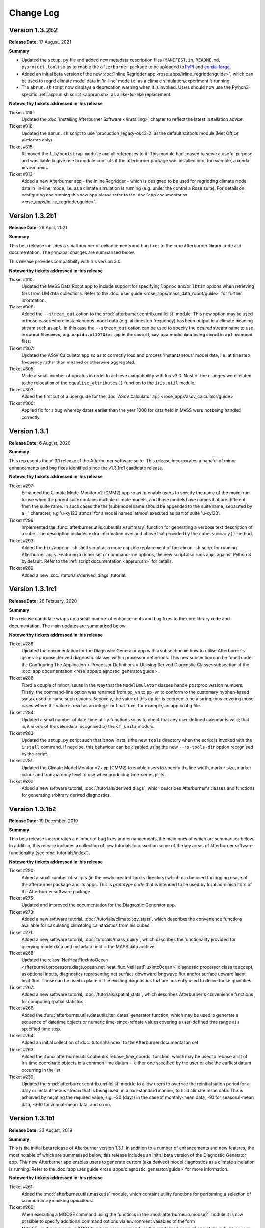 Change Log
==========

Version 1.3.2b2
---------------

**Release Date:** 17 August, 2021

**Summary**

* Updated the ``setup.py`` file and added new metadata description files (``MANIFEST.in``,
  ``README.md``, ``pyproject.toml``) so as to enable the ``afterburner`` package to be
  uploaded to `PyPI <https://pypi.org/project/metoffice-afterburner/>`_ and
  `conda-forge <https://anaconda.org/conda-forge/metoffice-afterburner>`_.

* Added an initial beta version of the new :doc:`Inline Regridder app <rose_apps/inline_regridder/guide>`,
  which can be used to regrid climate model data in 'in-line' mode i.e. as a climate
  simulation/experiment is running.

* The ``abrun.sh`` script now displays a deprecation warning when it is invoked.
  Users should now use the Python3-specific :ref:`apprun.sh script <apprun.sh>`
  as a like-for-like replacement.

**Noteworthy tickets addressed in this release**

Ticket #319:
    Updated the :doc:`Installing Afterburner Software </installing>` chapter to
    reflect the latest installation advice.

Ticket #316:
    Updated the ``abrun.sh`` script to use 'production_legacy-os43-2' as the default
    scitools module (Met Office platforms only).

Ticket #315:
    Removed the ``lib/bootstrap module`` and all references to it. This module
    had ceased to serve a useful purpose and was liable to give rise to module
    conflicts if the afterburner package was installed into, for example, a
    conda environment.

Ticket #313:
    Added a new Afterburner app - the Inline Regridder - which is designed to be
    used for regridding climate model data in 'in-line' mode, i.e. as a climate
    simulation is running (e.g. under the control a Rose suite).
    For details on configuring and running this new app please refer to the
    :doc:`app documentation <rose_apps/inline_regridder/guide>`.

Version 1.3.2b1
---------------

**Release Date:** 29 April, 2021

**Summary**

This beta release includes a small number of enhancements and bug fixes to the
core Afterburner library code and documentation. The principal changes are
summarised below.

This release provides compatibility with Iris version 3.0.

**Noteworthy tickets addressed in this release**

Ticket #310:
    Updated the MASS Data Robot app to include support for specifying ``lbproc``
    and/or ``lbtim`` options when retrieving files from UM data collections.
    Refer to the :doc:`user guide <rose_apps/mass_data_robot/guide>` for further
    information.

Ticket #308:
    Added the ``--stream_out`` option to the :mod:`afterburner.contrib.umfilelist`
    module. This new option may be used in those cases where instantaneous model
    data (e.g. at timestep frequency) has been output to a climate meaning stream
    such as ``apl``. In this case the ``--stream_out`` option can be used to specify
    the desired stream name to use in output filenames, e.g. ``expida.pl1970dec.pp``
    in the case of, say, ``apa`` model data being stored in ``apl``-stamped files.

Ticket #307:
    Updated the ASoV Calculator app so as to correctly load and process 'instantaneous'
    model data, i.e. at timestep frequency rather than meaned or otherwise aggregated.

Ticket #305:
    Made a small number of updates in order to achieve compatibility with Iris v3.0.
    Most of the changes were related to the relocation of the ``equalise_attributes()``
    function to the ``iris.util`` module.

Ticket #303:
    Added the first cut of a user guide for the :doc:`ASoV Calculator app <rose_apps/asov_calculator/guide>`

Ticket #300:
    Applied fix for a bug whereby dates earlier than the year 1000 for data held
    in MASS were not being handled correctly.

Version 1.3.1
-------------

**Release Date:** 6 August, 2020

**Summary**

This represents the v1.3.1 release of the Afterburner software suite. This release
incorporates a handful of minor enhancements and bug fixes identified since the
v1.3.1rc1 candidate release.

**Noteworthy tickets addressed in this release**

Ticket #297:
    Enhanced the Climate Model Monitor v2 (CMM2) app so as to enable users to
    specify the name of the model run to use when the parent suite contains
    multiple climate models, and those models have names that are different
    from the suite name. In such cases the the (sub)model name should be appended
    to the suite name, separated by a '_' character, e.g 'u-xy123_atmos' for
    a model named 'atmos' executed as part of suite 'u-xy123'.

Ticket #296:
    Implemented the :func:`afterburner.utils.cubeutils.vsummary` function for
    generating a verbose text description of a cube. The description includes extra
    information over and above that provided by the ``cube.summary()`` method.

Ticket #293:
    Added the ``bin/apprun.sh`` shell script as a more capable replacement of
    the ``abrun.sh`` script for running Afterburner apps. Featuring a richer set
    of command-line options, the new script also runs apps against Python 3 by
    default. Refer to the :ref:`script documentation <apprun.sh>` for details.

Ticket #269:
    Added a new :doc:`/tutorials/derived_diags` tutorial.

Version 1.3.1rc1
----------------

**Release Date:** 26 February, 2020

**Summary**

This release candidate wraps up a small number of enhancements and bug fixes to
the core library code and documentation. The main updates are summarised below.

**Noteworthy tickets addressed in this release**

Ticket #288:
    Updated the documentation for the Diagnostic Generator app with a subsection
    on how to utilise Afterburner's general-purpose derived diagnostic classes
    within processor definitions. This new subsection can be found under the
    Configuring The Application > Processor Definitions > Utilising Derived
    Diagnostic Classes subsection of the :doc:`app documentation <rose_apps/diagnostic_generator/guide>`.

Ticket #286:
    Fixed a couple of minor issues in the way that the ``ModelEmulator`` classes
    handle postproc version numbers. Firstly, the command-line option was renamed
    from ``pp_vn`` to ``pp-vn`` to conform to the customary hyphen-based syntax
    used to name such options. Secondly, the value of this option is coerced to
    be a string, thus covering those cases where the value is read as an integer
    or float from, for example, an app config file.

Ticket #284:
    Updated a small number of date-time utility functions so as to check that any
    user-defined calendar is valid; that is, it is one of the calendars recognised
    by the ``cf_units`` module.

Ticket #283:
    Updated the ``setup.py`` script such that it now installs the new ``tools``
    directory when the script is invoked with the ``install`` command. If need be,
    this behaviour can be disabled using the new ``--no-tools-dir`` option
    recognised by the script.

Ticket #281:
    Updated the Climate Model Monitor v2 app (CMM2) to enable users to specify
    the line width, marker size, marker colour and transparency level to use when
    producing time-series plots.

Ticket #269:
    Added a new software tutorial, :doc:`/tutorials/derived_diags`, which describes
    Afterburner's classes and functions for generating arbitrary derived diagnostics.

Version 1.3.1b2
---------------

**Release Date:** 19 December, 2019

**Summary**

This beta release incorporates a number of bug fixes and enhancements, the main
ones of which are summarised below. In addition, this release includes a
collection of new tutorials focussed on some of the key areas of Afterburner
software functionality (see :doc:`tutorials/index`).

**Noteworthy tickets addressed in this release**

Ticket #280:
    Added a small number of scripts (in the newly created ``tools`` directory)
    which can be used for logging usage of the afterburner package and its apps.
    This is *prototype code* that is intended to be used by local administrators
    of the Afterburner software package.

Ticket #275:
    Updated and improved the documentation for the Diagnostic Generator app.

Ticket #273:
    Added a new software tutorial, :doc:`/tutorials/climatology_stats`, which
    describes the convenience functions available for calculating climatological
    statistics from Iris cubes.

Ticket #271:
    Added a new software tutorial, :doc:`tutorials/mass_query`, which describes
    the functionality provided for querying model data and metadata held in the
    MASS data archive

Ticket #268:
    Updated the :class:`NetHeatFluxIntoOcean <afterburner.processors.diags.ocean.net_heat_flux.NetHeatFluxIntoOcean>`
    diagnostic processor class to accept, as optional inputs, diagnostics representing
    net surface downward longwave flux and/or surface upward latent heat flux.
    These can be used in place of the existing diagnostics that are currently used
    to derive these quantities.

Ticket #267:
    Added a new software tutorial, :doc:`/tutorials/spatial_stats`, which describes
    Afterburner's convenience functions for computing spatial statistics.

Ticket #266:
    Added the :func:`afterburner.utils.dateutils.iter_dates` generator function,
    which may be used to generate a sequence of datetime objects or numeric
    time-since-refdate values covering a user-defined time range at a specified
    time step.

Ticket #264:
    Added an initial collection of :doc:`tutorials/index` to the Afterburner
    documentation set.

Ticket #263:
    Added the :func:`afterburner.utils.cubeutils.rebase_time_coords` function,
    which may be used to rebase a list of Iris time coordinate objects to a
    common time datum -- either one specified by the user or else the earliest
    datum occurring in the list.

Ticket #239:
    Updated the :mod:`afterburner.contrib.umfilelist` module to allow users to
    override the reinitialisation period for a daily or instantaneous stream that
    is being used, in a non-standard manner, to hold climate mean data. This is
    achieved by negating the required value, e.g. -30 (days) in the case of
    monthly-mean data, -90 for seasonal-mean data, -360 for annual-mean data,
    and so on.

Version 1.3.1b1
---------------

**Release Date:** 23 August, 2019

**Summary**

This is the initial beta release of Afterburner version 1.3.1. In addition to
a number of enhancements and new features, the most notable of which are summarised
below, this release includes an initial beta version of the Diagnostic Generator
app. This new Afterburner app enables users to generate custom (aka derived) model
diagnostics as a climate simulation is running. Refer to the
:doc:`app user guide <rose_apps/diagnostic_generator/guide>` for more information.

**Noteworthy tickets addressed in this release**

Ticket #261:
    Added the :mod:`afterburner.utils.maskutils` module, which contains utility
    functions for performing a selection of common array masking operations.

Ticket #260:
    When executing a MOOSE command using the functions in the :mod:`afterburner.io.moose2`
    module it is now possible to specify additional command options via environment
    variables of the form MOOSE_<subcommand>_OPTIONS, where <subcommand> is the
    capitalised name of one of the sub-commands supported by the MOOSE command-line
    interface, e.g. 'MDLS'. Refer to the :class:`MooseCommand <afterburner.io._moose_core.MooseCommand>`
    class for further information.

Ticket #258:
    Enhancements to the :class:`NetHeatFluxIntoOcean <afterburner.processors.diags.ocean.net_heat_flux.NetHeatFluxIntoOcean>`
    diagnostic processor class, including the ability to specify land-area fraction
    data either via the input cubelist or via an Iris-supported input file. The
    land-area fraction is then used to mask the input diagnostics.

Ticket #256:
    Updated the Afterburner documentation with improved information concerning
    the currently available Afterburner processor classes. See the new
    :doc:`processors` index page.

Ticket #253:
    Added the :class:`PolewardHeatTransport <afterburner.processors.diags.atmos.poleward_heat_transport.PolewardHeatTransport>`
    class for generating a Poleward Heat Transport diagnostic: moist static energy
    (the default) or dry static energy.

Ticket #252:
    Applied a small fix to work around the issue whereby a request to set the
    extent of the X axis in a matplotlib axis object using Gregorian date-time
    coordinates raises an exception. This fix is mainly of interest to users of
    the Climate Model Monitor app.

Ticket #251:
    Added the ``bin/abdiagnose.py`` utility script, which may be used to print useful
    diagnostic information relating to the Afterburner runtime environment. Refer
    to the script's docstring for further details.

Ticket #249:
    Added the :mod:`afterburner.apps.model_emulators` module, which contains
    classes for emulating the generating of data files for a user-specified time
    period and climate model. The initial implementation includes support for
    the UM, NEMO and CICE models.

Ticket #246:
    Updated the various MOOSE interface modules, and the ``model_monitor2`` module,
    to optimise MOOSE commands used to query the time extent of a PP-based
    data collection in MASS. The updated command syntax limits a MOOSE query to
    one (or a few) vertical levels. This means that it is now possible to query
    very long model runs without hitting up against certain MOOSE query limits
    (typically the 'maximum number of file atoms' limit).

Ticket #238:
    Implemented an initial beta version of the new Diagnostic Generator app which
    can be used to generate custom/derived model diagnostics, either off-line or
    on-the-fly as a climate suite is running. Refer to the :doc:`rose_apps/diagnostic_generator/guide`
    user guide for details.

Version 1.3.0
-------------

**Release Date:** 2 April, 2019

**Summary**

This represents the v1.3.0 release of the Afterburner software suite. This release
incorporates some minor enhancements and bug fixes identified since the v1.3.0rc1
candidate release.

**Noteworthy tickets addressed in this release**

Ticket #245:
    Updated the Afterburner app documentation to include a description of the
    use of the SCITOOLS_MODULE environment variable to specify the name of a
    Met Office SciTools module to load prior to invoking an app.

Ticket #243:
    Updated the :doc:`Writing Processor Classes </dev_guide/processors>` chapter
    in the Afterburner documentation, including new sections on writing diagnostic
    processor classes, and on following the recommended development methodology.

Ticket #242:
    Updated the various MOOSE interface modules so as to use a single logger
    object named 'afterburner.io.moose'. This logger object can be obtained from
    within client code by calling the function :func:`afterburner.io.moose2.get_moose_logger`.

Ticket #240:
    Applied an update to the Climate Model Monitor v2 (CMM2) app to work around
    an issue whereby the MOOSE interface hits the 'maximum number of query items'
    limit for very long climate simulations (> several hundred years).

Version 1.3.0rc1
----------------

**Release Date:** 4 March, 2019

**Summary**

* This release candidate mainly bundles up a number of minor enhancements and
  bug fixes to the core Afterburner Python library in readiness for a formal
  v1.3.0 software release.

* This release includes a preliminary beta version of a new ASoV Calculator
  application for Analysing Scales of Variance associated with model diagnostics.
  Refer to the :mod:`afterburner.apps.asov_calculator` module documentation for
  more information.

* Implemented the new :class:`afterburner.coords.CoordTransformer` class, instances
  of which can be used to transform geodetic coordinates between two `cartopy`_
  coordinate reference systems. Pre-canned instances exist for transforming
  coordinates between OSGB 1936 and WGS 1984 coordinate systems.

**Noteworthy tickets addressed in this release**

Ticket #234:
    Updated the :class:`afterburner.utils.NamespacePlus` class with methods to
    support iteration over an instance object's attributes and/or names, and
    for testing for the presence of a given attribute.

Ticket #230:
    Modified the :class:`afterburner.coords.CoordRange` class such that instances
    can now be compared for equality and, by virtue of being hashable, can now
    be added to, for example, set objects.

Ticket #228:
    Modified the :mod:`afterburner.contrib.umfilelist` module to handle the case
    where a reinitialisation period is specified in combination with one of the
    meaning period streams ap1-ap4.

Ticket #226:
    Added the :class:`afterburner.io.datacaches.SingleDirectoryDataCache` class
    and the :class:`afterburner.io.datastores.NullDataStore` class. The former
    class is intended for use where, as the name suggests, all input files reside
    within a single directory. The latter class can be used to specify a no-op
    back-end data store object to use, for example, with read-only data caches.

Ticket #224:
    Added two utility functions - get_cylc_task_work_dir and get_cylc_variables -
    to the :mod:`afterburner.utils` module for querying cylc-related run-time
    properties.

Ticket #223:
    Added the :func:`afterburner.modelmeta.cf_cell_method_from_lbproc` function
    and the :func:`afterburner.utils.fileutils.filter_by_sentinel_files` function.

Ticket #222:
    Developed an initial beta version of the new ASoV Calculator application for
    Analysing Scales of Variance. See :mod:`afterburner.apps.asov_calculator` for
    more information.

Ticket #221:
    Updated the ``abrun.sh`` shell script to enable users to specify an Afterburner
    module to load via the AFTERBURNER_MODULE environment variable. At present
    this feature is mainly intended for use on the Met Office HPC. For more
    information see :ref:`abrun.sh`.

Ticket #219:
    Added the :class:`afterburner.coords.CoordTransformer` class, instances of
    which can be used to transform geodetic coordinates between two `cartopy`_
    coordinate reference systems. Pre-canned instances exist for transforming
    coordinates between OSGB 1936 and WGS 1984 coordinate systems.

Version 1.3.0b2
---------------

**Release Date:** 18 October, 2018

**Summary**

* Two new modules - :mod:`afterburner.stats.temporal` and :mod:`afterburner.stats.spatial`
  - have been written which contain convenience functions for calculating commonly
  required temporal and spatial statistics, respectively.

* Modules which previously depended upon the ``netcdftime`` package (for handling
  datetime objects) have been updated to use the newer `cftime`_ package, if the
  latter is present in the Python run-time environment.

* A new utility function, :func:`afterburner.utils.cubeutils.compare_cubes`, has
  been written which, as the name suggests, enables the comparison of two Iris
  cube objects. This is a useful facility when trying, for example, to isolate
  cube concatenation/merge problems.

**Noteworthy tickets addressed in this release**

Ticket #216:
    Updated the core library code to use the new `cftime`_ package, if it is
    present, in preference to the older ``netcdftime`` package.

Ticket #214:
    Introduced the new :mod:`afterburner.stats.spatial` module as a container
    for spatial statistical functions. The initial implementation includes the
    calc_spatial_stat() utility function, which provides a general-purpose
    interface to the spatial aggregation capabilities supported by Iris.

Ticket #211:
    Implemented a compare_cubes() function, which can be accessed via the
    :mod:`afterburner.utils.cubeutils` module. As the name suggests, this function
    can be used to compare two cubes, reporting any differences in attributes or
    attached objects, such as coordinates and cell methods. This can be useful
    when trying to resolve cube concatenation/merge problems.

Ticket #210:
    Fixed an issue in the Climate Model Monitor v2 (CMM2) application whereby
    extending the time-series for a diagnostic failed with a cube concatenation
    error if the diagnostic was associated with a long name but not a CF standard
    name. Note that this fix will **not** be back-ported to the original CMM app.

Ticket #205:
     Implemented a number of basic convenience functions for calculating time-based
     statistics and climatologies from Iris cubes. These functions are provided in
     the new :mod:`afterburner.stats.temporal` module.

Version 1.3.0b1
---------------

**Release Date:** 8 August, 2018

**Summary**

The main focus of this release is the ability to run Afterburner software under
both Python 2.7 and Python 3 (more specifically 3.5 or later). This capability
has been achieved by making use of the cross-compatiblity features provided by
the `six <https://pythonhosted.org/six/>`_ module.

The ``abrun.sh`` shell script has also been updated to recognize a new ``--py``
option. This option may be used to specify a particular version of Python under
which to invoke an Afterburner application. One can specify just the major version,
e.g. ``--py3``, or the major and minor version, e.g. ``--py2.7`` or ``--py3.6``.

**Noteworthy tickets addressed in this release**

Ticket #190:
    Major code changes implemented in order to provide code compatibility with
    both Python 2.7 and Python 3.5 (or later).

Version 1.2.1
-------------

**Release Date:** 30 July, 2018

**Summary**

This minor release fixes an issue masking land-area fraction data within the
Climate Model Monitor v2 application. It also adds the capability to apply a
sea-area fraction correction to user-selected diagnostics (view the
:doc:`app documentation <rose_apps/model_monitor2/guide>`).

An enhancement to the ``abrun.sh`` shell wrapper script allows users to define
the name of the scitools module to load prior to running an Afterburner
application.

**Noteworthy tickets addressed in this release**

Ticket #206:
    Fixed the masking of sea grid cells in land-area fraction data loaded by the
    Climate Model Monitor v2 application. A default area-fraction threshold of
    0.5 is used to differentiate land and sea cells; a different threshold may be
    specified by the user (via the app config file). See also the summary of
    ticket #182 below.

Ticket #204:
    Updated the ``abrun.sh`` shell script to handle the specification and loading
    of a scitools module if one is defined via the SCITOOLS_MODULE environment
    variable. This should be a useful feature if you are invoking Afterburner
    apps from a Rose/cylc suite.

Ticket #201:
    Added the :class:`NaoIndex <afterburner.processors.diags.atmos.nao_index.NaoIndex>`
    diagnostic processor class, and incorporated *experimental* support for a new
    NAO Index statistic to the CMM2 app.

Ticket #199:
    Applied enhancements to the :mod:`afterburner.misc.stockcubes` module.

Ticket #182:
    Updated the Climate Model Monitor v2 application to enable a sea-area fraction
    correction to be applied to selected diagnostics. This new feature is primarily
    aimed at UM diagnostics since ocean diagnostics (e.g. as output by the NEMO
    model) have normally had a land-sea mask applied.

Version 1.2.0
-------------

**Release Date:** 26 April, 2018

**Summary**

This represents the v1.2.0 release of the Afterburner software suite. This release
mainly just incorporates some minor enhancements and bug fixes identified since
the v1.2.0rc1 candidate release described below.

This latest release has been successfully tested against Iris version 2.0.0.
Since this major new version of Iris is associated with a number of significant
underlying code changes (the replacement of the biggus module by
`dask <https://dask.pydata.org/en/latest/>`_, for example), there may
be code compatibility issues which have not yet been exposed by the Afterburner
test suite. Any such issues may usefully be reported to the development team at
afterburner@metoffice.gov.uk.

Python 3 Compliance Note: Although the Afterburner code base is Python 3 compliant
(and has been for some time), a small number of prerequisite packages/modules are
not yet compliant. It is hoped that these packages/modules can be ported, by their
respective maintainers, in the near future.

**Noteworthy tickets addressed in this release**

Ticket #200:
    Added support for a ``postproc_vn`` configuration option to be applied to
    definitions of climate models within the Climate Model Monitor v2 application.
    This option enables users to monitor diagnostics serialized in netCDF files,
    the names of which adhere to the naming conventions encapsulated in the
    postproc v2.x model post-processing scripts. At present this new option is
    mainly of relevance to NEMO and CICE model output.

Ticket #198:
    Added the has_global_domain() function to the :mod:`afterburner.utils.cubeutils`
    module. This function can be used to determine if an Iris cube is associated
    with a regular gridded dataset whose spatial domain is of global extent.

Ticket #197:
    Applied conditional logic to calls to the iris.FUTURE.context() function in
    order to prevent warnings being emitted as a result of the use of deprecated
    future options at Iris v2.0 and later.

Ticket #195:
    Resolved the issue whereby the latitude and longitude ranges used to define
    geographical regions for the Climate Model Monitor app were being interpreted
    as *closed* intervals. The behaviour has been updated so that the ranges are
    now interpreted as *left-closed* intervals, meaning that contiguous regions
    (such as the southern and northern hemispheres) do not, by default, select
    overlapping rows or columns. A new application configuration option, named
    ``treat_region_coords_as``, may be used to request an alternative treatment
    of the latitude and longitude ranges.

Version 1.2.0rc1
----------------

**Release Date:** 22 March, 2018

**Summary**

This v1.2.0 release candidate is primarily focussed on minor code enhancements
and bug fixes in advance of the final v1.2.0 release. No major new features have
been introduced.

The v1.2.0rc1 release candidate has been tested against Iris v2.0.0rc1. With
the exception of a solitary Iris-related issue, all of the Afterburner unit tests
pass. It is envisaged, therefore, that the Afterburner v1.2.0 release should be
compatible with Iris v2.0.0.

**Noteworthy tickets addressed in this release**

Ticket #189:
    The stream identifier (apy, apm, etc) is now included within the legend labels
    depicted on plots produced by the Climate Model Monitor v2 app. Previously,
    it was not obvious from the plots whether they were derived from annual-mean
    or monthly-mean source data.

Ticket #188:
    Added filename and filepath generator functions, respectively, to the
    :class:`FilenameProvider <afterburner.filename_providers.FilenameProvider>`
    base class and the :class:`DataCache <afterburner.io.datacaches.DataCache>`
    base class. These functions may be used to iterate efficiently over long
    sequences of filenames/paths (compared with the equivalent get_* functions,
    which return lists). With the addition of these new generator functions, the
    existing :func:`afterburner.io.datacaches.DataCache.iter_files` function
    (which was implemented in an inefficient manner) has been marked as deprecated.

Ticket #185:
    Refactored the :mod:`afterburner.contrib.umfilelist` module to include support
    for *iteration* over UM filenames (in addition, that is, to the original,
    and potentially less efficient method, of returning a complete list of filenames).

Ticket #184:
    Updated the :class:`DateTimeRange <afterburner.utils.dateutils.DateTimeRange>`
    class to allow the start or end date (but not both) to be set to None at
    initialisation time. If this mechanism is used then the start date gets reset
    to the date-time equivalent of negative infinity, while the end date gets reset
    to the date-time equivalent of positive infinity.

Ticket #180:
    Refreshed the :doc:`Introduction chapter <intro>` in the Afterburner
    documentation.

Version 1.2.0b1
---------------

**Release Date:** 1 February, 2018

**Summary**

Key features and new functionality incorporated into this release include:

* An initial beta version of the **Climate Model Monitor v2** application (CMM2).
  Key features of this new app include: the ability to calculate a wider variety
  of statistical measures (e.g. sum, minimum, maximum), and the ability to handle
  simple diagnostics serialized in netCDF format. For more information please
  refer to the :doc:`app documentation <rose_apps/model_monitor2/guide>`.

* A number of enhancements to the date-time classes and functions provided by
  the :mod:`afterburner.utils.dateutils` module. The main enhancements are
  summarised below under their respective ticket entries.

**Noteworthy tickets addressed in this release**

Ticket #175:
    Updated the :mod:`afterburner.processors.diags.derived` module in order to
    address issues running against Iris v2.0a.

Ticket #172:
    Implemented the :func:`afterburner.utils.dateutils.iter_date_chunks` function
    which can be used to iterate over the meaning/accumulation periods comprising
    a specified time interval.

Ticket #171:
    Added support for the new 'scalar' grid type to the NemoFilenameProvider and
    NemoMetaVariable classes.

Ticket #167:
    Added an interval_type attribute to the afterburner.utils.dateutils.DateTimeRange class
    so as to enable the nature of the time interval to be defined, i.e. open,
    left-open, left-closed, closed.

Ticket #166:
    Added the :class:`ImmutableDateTime <afterburner.utils.dateutils.ImmutableDateTime>`
    class to the afterburner.utils.dateutils module. This class may be used to
    create immutable date-time objects, such as the DATETIME_POS_INF and
    DATETIME_NEG_INF constants, also defined in the dateutils module.

Ticket #165:
    Enhanced the :class:`NetcdfFileWriter <afterburner.processors.writers.netcdf_writer.NetcdfFileWriter>`
    class to supporting appending a cubelist to an existing netCDF file.

Ticket #162:
    Improved the Installing Afterburner Software chapter in the documentation.

Ticket #160:
    Added a contains() method to the :class:`afterburner.utils.dateutils.DateTimeRange`
    class. This new method may be used to check if a particular date-time instant
    occurs within the time range associated with an instance of this class.

Ticket #159:
    Updated various functions in the :mod:`afterburner.utils.dateutils` module to
    provide support for negative dates and dates with years larger than 9999.

Ticket #157:
    Updated the :class:`afterburner.utils.dateutils.DateTimeRange` class with the
    addition of properties `start_ncdt` and `end_ncdt`. These return the start and
    end times, respectively, of the date-time range as netcdftime.datetime objects.

Ticket #126:
    Added an index of contents near the top of most of the afterburner modules.
    This makes is easy to see which classes and/or functions are contained in a
    particular module, and enables quick navigation to each one.

Version 1.1.0
-------------

**Release Date:** 12 October, 2017

**Summary**

This represents the v1.1.0 release of the Afterburner software suite. There are
no significant changes over and above the rc1 release candidate described below.

**Noteworthy tickets addressed in this release**

Ticket #154:
    Added the TemplateDrivenFilenameProvider class to the :mod:`afterburner.filename_providers`
    module.

Version 1.1.0rc1
----------------

**Release Date:** 18 September, 2017

**Summary**

This represents the first release candidate for version 1.1.0 of the Afterburner
software suite. As well as a number of minor enhancements and bug fixes, the
following new capabilities have been added:

* Updated the Climate Model Monitor application to enable users to define their
  own custom diagnostics based on simple formulas involving STASH codes and,
  optionally, numeric constants.

* Developed an experimental Rose/cylc suite (`u-aq151 <https://code.metoffice.gov.uk/trac/roses-u/browser/a/q/1/5/1/trunk>`_)
  that uses rose-bunch and cylc to parallelise data retrieval tasks configured by
  the MASS Data Robot application.

**Noteworthy tickets addressed in this release**

Ticket #151:
    Updated the MASS Data Robot app to enable data retrieval tasks to be parallelised
    using the cylc scheduling framework.

Ticket #147:
    Added support for a new `postproc_vn` option to data request definitions supplied
    to the MASS Data Robot application. If set, for example, to '2.0' then the names
    of requested files comply with those generated by the postproc vn2 post-processing
    script (which essentially means that the filenames are CMIP6-compliant).

Ticket #144:
    Added support for a non-zero return code to the MASS Data Robot app so that
    the completion status can be detected and acted upon by the calling program,
    such as a Rose suite.

Ticket #134:
    Resolved the issue whereby the `file_mode` parameter (used to set a file's
    access permissions) was not being fully honoured by the afterburner.io.datacaches
    and afterburner.io.datastores modules.

Ticket #115: Added functionality to the Climate Model Monitor application to enable
    users to generate and plot simple formula-based custom diagnostics.

Version 1.1.0b2
---------------

**Release Date:** 16 August, 2017

**Summary**

This is primarily a bugfix release, the main thrust of which has been to add
defensive code to handle the substantial changes that have recently been made
to the API of the `netcdftime package <https://github.com/Unidata/netcdftime>`_

**Noteworthy tickets addressed in this release**

Ticket #142:
    Added a new `time_offset` option to the Climate Model Monitor application.
    This option allows users to specify a time offset to apply to the time-series
    plots for all diagnostics from a particular climate model.

Ticket #138:
    Added a :doc:`citation section <citing>` to the Afterburner documentation.

Ticket #137:
    Added a number of utility functions to the :mod:`afterburner.processors.diags.derived`
    module to simplify the process of creating formula-based derived diagnostics.

Ticket #88:
    Added support for read-only access to disk-based model data caches. This
    option will be useful when users wish to access an on-disk data cache owned
    by another user.

Version 1.1.0b1
---------------

**Release Date:** 31 July, 2017

**Summary**

The main pieces of new functionality incorporated into version 1.1.0b1 are as follows:

* An initial beta version of a new MASS Data Robot application. Refer to the
  :doc:`app documentation <rose_apps/mass_data_robot/guide>` for more information.

* New features added to the Climate Model Monitor application, including: the
  ability to control the display order for generated time-series graphs; ability
  to plot diagnostics which straddle multiple UM model versions.

**Noteworthy tickets addressed in this release**

Ticket #139:
    Updated the Climate Model Monitor app to check for unequal time axes on input
    fields when computing custom diagnostics. This can happen if the source data
    files contain data for different time periods (which is usually indicative
    of some earlier data retrieval problem).

Ticket #136:
    Fixed a problem in the Climate Model Monitor app whereby cubes with mis-matched
    time coordinates (scalar v non-scalar) give rise to an Iris cube concatenation
    error. This may happen, for example, if a retrieval of new files from MASS
    for a given diagnostic results in just a single year's worth of data being
    fetched. In such cases Iris demotes the time axis to a scalar coordinate in
    the resulting cube.

Ticket #135:
    Updated the :class:`afterburner.io.datacaches.DataCache` class to check for
    the correct cache scheme type when connecting to an existing data cache
    directory structure.

Ticket #131:
    Updated the :mod:`afterburner.io.datastores` module to handle requests for
    CICE model data.

Ticket #130:
    Updated the Climate Model Monitor app to ignore differences in UM version
    number across a set of input model files.

Ticket #127:
    Made modifications to the :mod:`afterburner.io.datacaches` module to speed
    up Iris data loading operations, especially with regard to large UM PP files.

Ticket #121:
    Updated the Climate Model Monitor app to allow the user to control the order
    in which the time-series graphs are displayed on the output HTML page.

Ticket #109:
    Developed an initial beta version of a new :doc:`MASS Data Robot <rose_apps/mass_data_robot/guide>`
    application.

Ticket #79:
    Added functionality to construct the names of NEMO/CICE files generated by the
    Met Office postproc 2.0 package.

Version 1.0.0
-------------

**Release Date:** 9 May, 2017

**Summary**

This constitutes the v1.0.0 release of the Afterburner software suite. There are
no substantive changes over the v1.0.0rc1 candidate release described below.

**Noteworthy tickets addressed in this release**

Ticket #122:
    Added the :class:`afterburner.metavar.CiceMetaVariable` and
    :class:`afterburner.filename_providers.CiceFilenameProvider` classes as a
    means of supporting CICE model output.

Ticket #120:
    Added the :func:`afterburner.utils.lru_cache` function.

Ticket #117:
     Updated the ensemble-aware data cache classes to optionally handle variables
     with no defined realization identifier (e.g. by placing data files in a
     cache subdirectory called 'r0').

Version 1.0.0rc1
----------------

**Release Date:** 7 April, 2017

**Summary**

This is the first candidate release of version 1.0.0 of the Afterburner software
suite.

The main changes incorporated into this release are as follows:

* Updates to the documentation for the :doc:`Climate Model Monitor <rose_apps/model_monitor/guide>`
  application.

* Added the :class:`afterburner.processors.diags.derived.MipDerivedDiagnostic`
  class. This class can be used to generate derived diagnostics based on a
  CMIP-style formula for a target variable.

* Additional enhancements and fixes applied to the core Afterburner packages.

**Noteworthy tickets addressed in this release**

Ticket #113:
    Resolved an issue in the Climate Model Monitor application whereby the time
    axis range was ignored if only one end of the range was defined.

Ticket #112:
    Added the from_cube() method to the :class:`afterburner.utils.dateutils.DateTimeRange`
    class.

Ticket #107:
    Added the :mod:`afterburner.misc.stockcubes` module, which contains functions
    for generating synthetic Iris cubes which can be useful both for ad hoc
    exploration of Afterburner functionality and for developing formal test code.

Ticket #106:
    Fixed an issue with the Climate Model Monitor app whereby diagnostics with
    a vertical coordinate named 'pseudo-level' were not being handled correctly.

Version 1.0.0b4
---------------

**Release Date:** 14 Feb, 2017

**Summary**

The principal features incorporated into version 1.0.0b4 are:

* A beta-3 release of the Climate Model Monitor application which, in addition
  to some minor bug fixes, includes the ability to control the appearance of the
  plot legend. It can now be restricted to the first plot, drawn separately in
  an extra plot, or disabled altogether. Refer to the :doc:`app documentation
  <rose_apps/model_monitor/guide>` for further details.

* Completely refactored the afterburner.io.moose module as the new
  :mod:`afterburner.io.moose2` module. The latter should now be used for new
  development work, while the original moose module should be considered deprecated.

* Further enhancements and fixes applied to the core Afterburner packages.

**Noteworthy tickets addressed in this release**

Ticket #96:
    Added the capability to control the appearance of the legend in time-series
    plots generated by the Climate Model Monitor application.

Ticket #87:
    Improvements to the various logger objects used by the Afterburner library.
    These are described in a new :doc:`dev_guide/loggers` chapter in the
    Developers Guide.

Ticket #69:
    Implemented the :class:`afterburner.processors.diags.derived.SimpleDerivedDiagnostic`
    class which provides the ability to generate derived diagnostics from
    existing diagnostics based upon simple arithmetic expressions.

Ticket #65:
    Significant refactoring of the afterburner.io.moose module into the new
    afterburner.io.moose2 module. See longer note under the Summary section.

Ticket #62:
    Added a new :doc:`dev_guide/datacaches` chapter to the Developers Guide.

Version 1.0.0b3
---------------

**Release Date:** 19 Jan, 2017

**Summary**

The principal features incorporated into version 1.0.0b3 are:

* A second beta release of the Climate Model Monitor application. This version
  includes, among other things, the ability to monitor climate runs that are part
  of an ensemble. Refer to the :doc:`app documentation <rose_apps/model_monitor/guide>`
  for further details.

* Several new classes and functions added to Afterburner's core Python packages.
  Highlights of these new features are given below.

* Lots of additional enhancements and fixes applied to the core packages.

**Noteworthy tickets addressed in this release**

Ticket #94:
    Added the net-heat-flux-into-ocean custom diagnostic to the Climate Model
    Monitor application. **NOTE:** This diagnostic requires scientific validation
    and should be considered 'experimental' until further notice.

Ticket #93:
    Modified the setup.py script to automatically install the 'etc' directory
    into the target location. This task no longer needs to be done manually.

Ticket #91:
    Added capability to convert an afterburner.coords.CoordRange object to an
    iris.coords.CoordExtent object.

Ticket #90:
    Added support for specifying a time range using DateTimeRange objects when
    creating instances of afterburner.metavar.MetaVariable subclasses.

Ticket #86:
    Fixed a minor bug whereby the size of the query file used during chunked
    'moo select' operations was being calculated incorrectly.

Ticket #74:
    Added the capability to monitor ensemble climate runs within the Climate
    Model Monitor application.

Ticket #66:
    Extended the afterburner.metavar.MetaVariable subclasses so that they can now
    carry spatial coordinate extent metadata.

Ticket #52:
    Implemented the afterburner.utils.dateutils.DateTimeRange class.

Version 1.0.0b2
---------------

**Release Date:** 28 Nov, 2016

**Summary**

The principal features incorporated into version 1.0.0b2 are as follows:

* Initial beta release of the Climate Model Monitor application (refer to the
  :doc:`app documentation <rose_apps/model_monitor/guide>` for full details).

* Several new classes and functions added to Afterburner's core Python packages.
  Highlights of these new features are given below.

* Numerous enhancements and fixes applied to Afterburner's core Python packages.

**Noteworthy tickets addressed in this release**

Ticket #75:
    Added TOA Radiation Balance diagnostic processor class.

Ticket #73:
    Added support for popular command-line arguments (--version, --quiet,
    --verbose, --debug) to the afterburner.apps.AbstractApp class.

Ticket #70:
    Added guess_aggregation_period() function to the afterburner.utils.cubeutils
    module. This function may be used to guess the aggregation period associated
    with a cube, e.g. daily-mean, monthly-mean, and so on.

Ticket #67:
    Added new processor classes to generate Streamfunction and Velocity Potential
    diagnostics from global wind speed data.

Ticket #63:
    Added the from_datetime() static method to the DateTimeRange class in
    order that instances of the class may be constructed from 'datetime.datetime'
    or iris.time.PartialDateTime objects.

Ticket #60:
    Enhancements to callback functions in afterburner.utils.cubeutils module.
    Added/renamed following Iris callback functions: is_time_mean, is_time_minimum,
    is_time_maximum.

Ticket #59:
    Added the NetcdfFileWriter class to the afterburner.processors.writers module.
    This class can also be imported via afterburner.io.NetcdfFileWriter.

Ticket #58:
    Fixed issue whereby the abrun.sh script failed when invoked on Mac OS X
    systems without the AFTERBURNER_HOME_DIR shell variable having being defined.

Ticket #56:
    Added query_time_extent() function to the afterburner.io.moose module. This
    new function may be used to determine the time extent covered by a MASS
    data collection.

Ticket #54:
    Added minimal_data keyword argument to load_data() method in class
    afterburner.io.datacaches.DataCache.

Ticket #51:
    Added a new processor class to generate the Transient Eddy Kinetic Energy
    diagnostic from global wind speed data.

Ticket #50:
    Added support for the PYTHON_EXEC and SCITOOLS_PATH variables in the abrun.sh
    script. These optional variables allow specification of the Python command
    to use, and the location of MOSciTools packages.

Ticket #47:
    Added partial support for handling null-valued time ranges passed to
    meta-variables.

Ticket #31:
    Added the afterburner.modelmeta module, which acts as a central container
    for key pieces of climate model metadata.

.. _cartopy: https://github.com/SciTools/cartopy

.. _cftime: https://github.com/Unidata/cftime
